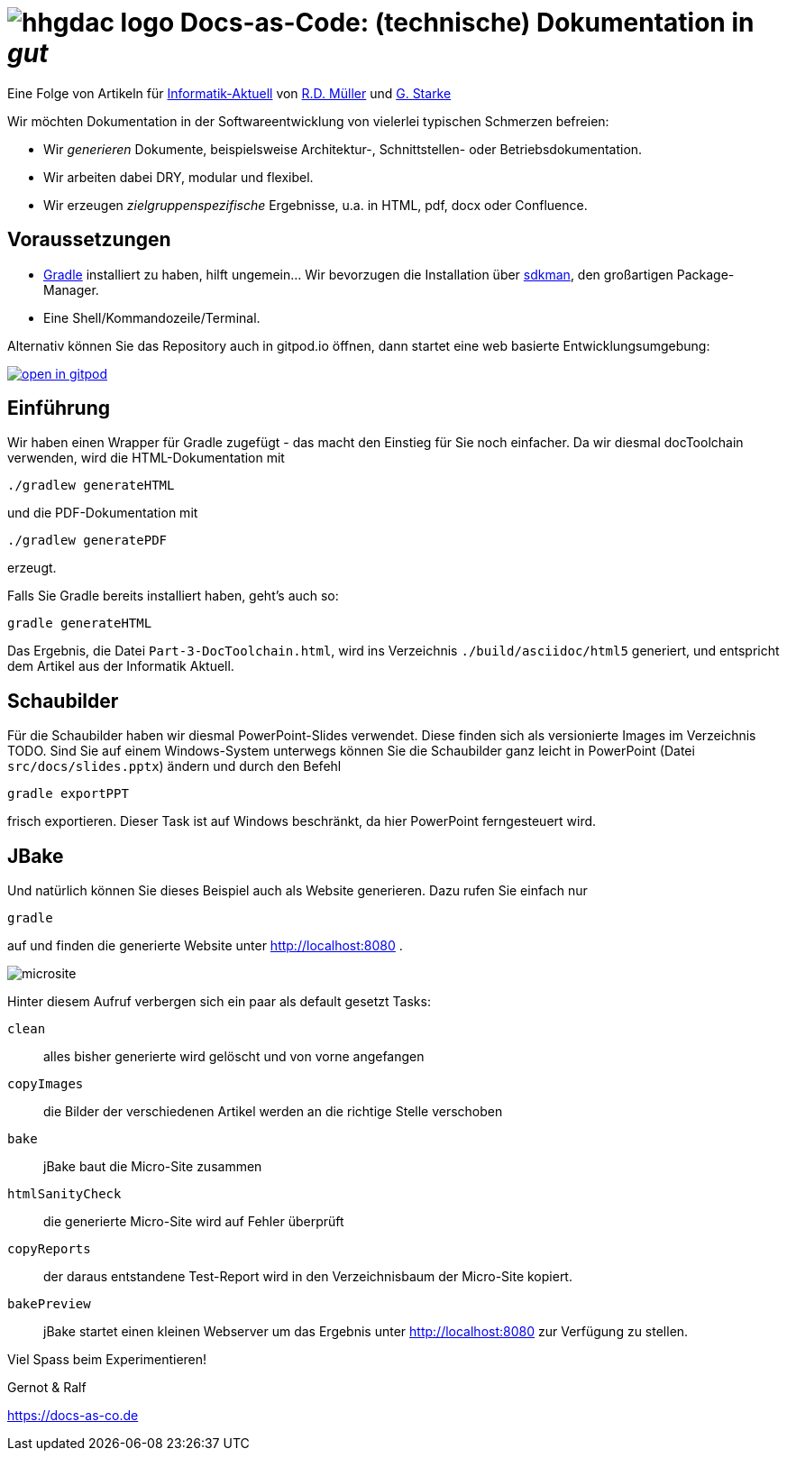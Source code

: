 :imagesdir: .

= image:src/docs/images/hhgdac-logo.png[] Docs-as-Code: (technische) Dokumentation in _gut_

[small]
--
Eine Folge von Artikeln für https://www.informatik-aktuell.de/[Informatik-Aktuell]
von https://rdmueller.github.io/[R.D. Müller] und https://gernotstarke.de[G. Starke]
--

Wir möchten Dokumentation in der Softwareentwicklung von vielerlei typischen Schmerzen befreien:

* Wir _generieren_ Dokumente, beispielsweise Architektur-, Schnittstellen- oder Betriebsdokumentation.

* Wir arbeiten dabei DRY, modular und flexibel.

* Wir erzeugen _zielgruppenspezifische_ Ergebnisse, u.a. in HTML, pdf, docx oder Confluence.


== Voraussetzungen

* https://gradle.org/install[Gradle] installiert zu haben, hilft ungemein... Wir bevorzugen die Installation über http://sdkman.io/[sdkman], den großartigen Package-Manager.
* Eine Shell/Kommandozeile/Terminal.

Alternativ können Sie das Repository auch in gitpod.io öffnen, dann startet eine web basierte Entwicklungsumgebung:

image:https://gitpod.io/button/open-in-gitpod.svg[link="https://gitpod.io#https://github.com/docToolchain/ia-artikel-folge-3", title="In Gitpod öffnen"]


== Einführung

Wir haben einen Wrapper für Gradle zugefügt - das macht den Einstieg für Sie noch einfacher.
Da wir diesmal docToolchain verwenden, wird die HTML-Dokumentation mit

    ./gradlew generateHTML

und die PDF-Dokumentation mit

    ./gradlew generatePDF

erzeugt.


Falls Sie Gradle bereits installiert haben, geht's auch so:

    gradle generateHTML

Das Ergebnis, die Datei `Part-3-DocToolchain.html`, wird ins Verzeichnis
`./build/asciidoc/html5` generiert, und entspricht dem Artikel aus der Informatik Aktuell.

== Schaubilder

Für die Schaubilder haben wir diesmal PowerPoint-Slides verwendet.
Diese finden sich als versionierte Images im Verzeichnis TODO.
Sind Sie auf einem Windows-System unterwegs können Sie die Schaubilder ganz leicht in PowerPoint (Datei `src/docs/slides.pptx`) ändern und durch den Befehl

    gradle exportPPT

frisch exportieren.
Dieser Task ist auf Windows beschränkt, da hier PowerPoint ferngesteuert wird.

== JBake

Und natürlich können Sie dieses Beispiel auch als Website generieren.
Dazu rufen Sie einfach nur

    gradle

auf und finden die generierte Website unter http://localhost:8080 .

image::src/docs/images/microsite.png[]

Hinter diesem Aufruf verbergen sich ein paar als default gesetzt Tasks:

`clean`::
alles bisher generierte wird gelöscht und von vorne angefangen
`copyImages`::
die Bilder der verschiedenen Artikel werden an die richtige Stelle verschoben
`bake`::
jBake baut die Micro-Site zusammen
`htmlSanityCheck`::
die generierte Micro-Site wird auf Fehler überprüft
`copyReports`::
der daraus entstandene Test-Report wird in den Verzeichnisbaum der Micro-Site kopiert.
`bakePreview`::
jBake startet einen kleinen Webserver um das Ergebnis unter http://localhost:8080 zur Verfügung zu stellen.

Viel Spass beim Experimentieren!

Gernot & Ralf

https://docs-as-co.de


